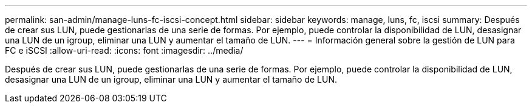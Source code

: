 ---
permalink: san-admin/manage-luns-fc-iscsi-concept.html 
sidebar: sidebar 
keywords: manage, luns, fc, iscsi 
summary: Después de crear sus LUN, puede gestionarlas de una serie de formas. Por ejemplo, puede controlar la disponibilidad de LUN, desasignar una LUN de un igroup, eliminar una LUN y aumentar el tamaño de LUN. 
---
= Información general sobre la gestión de LUN para FC e iSCSI
:allow-uri-read: 
:icons: font
:imagesdir: ../media/


[role="lead"]
Después de crear sus LUN, puede gestionarlas de una serie de formas. Por ejemplo, puede controlar la disponibilidad de LUN, desasignar una LUN de un igroup, eliminar una LUN y aumentar el tamaño de LUN.
